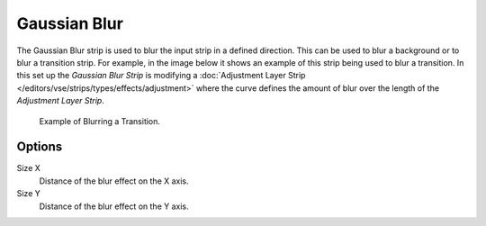 
*************
Gaussian Blur
*************

The Gaussian Blur strip is used to blur the input strip in a defined direction.
This can be used to blur a background or to blur a transition strip.
For example, in the image below it shows an example of this strip being used to blur a transition.
In this set up the *Gaussian Blur Strip* is modifying a
:doc:`Adjustment Layer Strip </editors/vse/strips/types/effects/adjustment>`
where the curve defines the amount of blur over the length of the *Adjustment Layer Strip*.

.. figure:: /images/editors_sequencer_strips_blur_example.png

   Example of Blurring a Transition.


Options
=======

Size X
   Distance of the blur effect on the X axis.
Size Y
   Distance of the blur effect on the Y axis.
